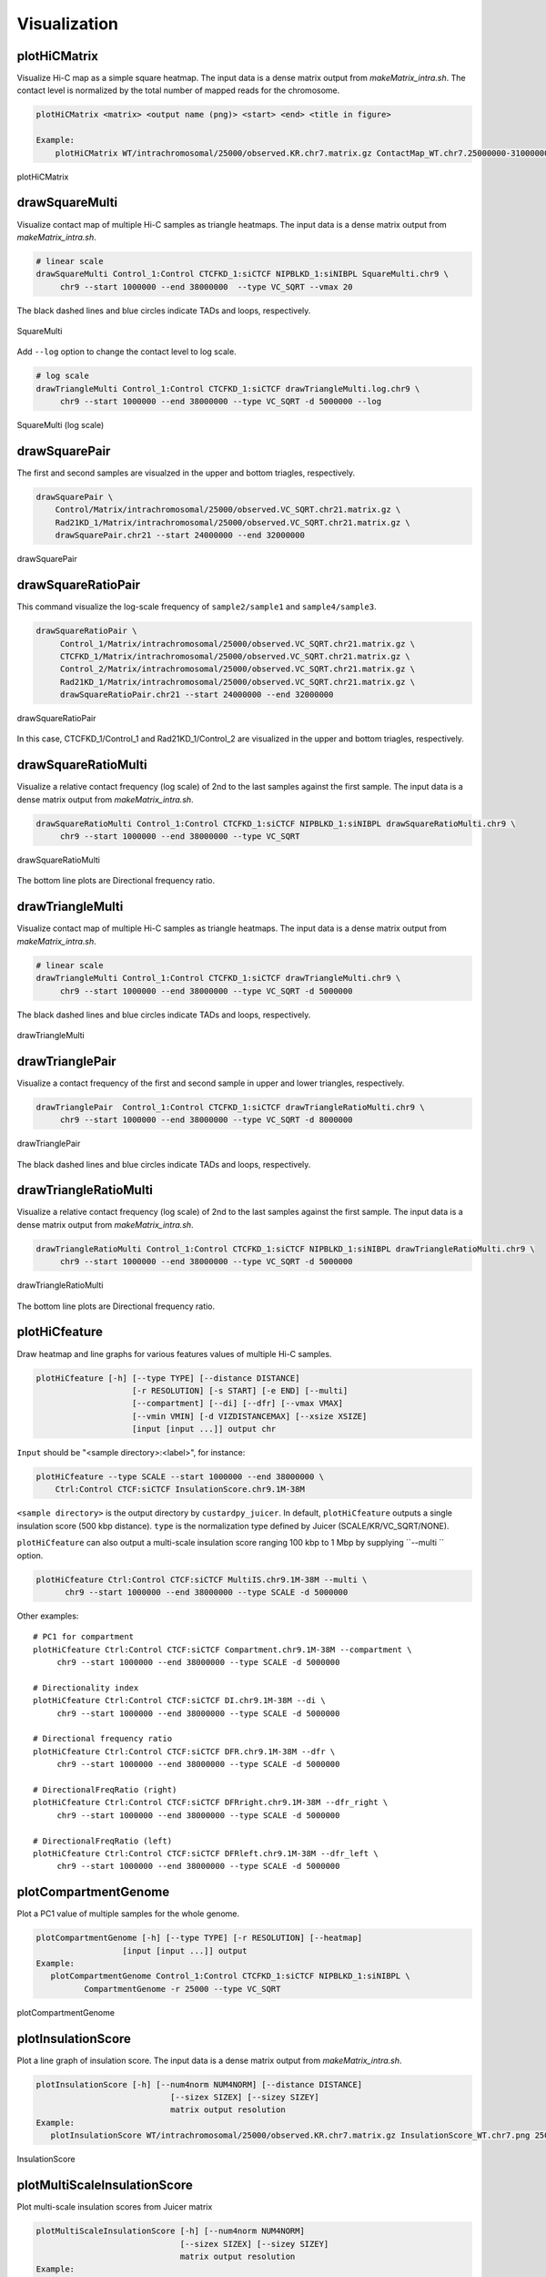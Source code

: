 Visualization
===============================

plotHiCMatrix
----------------------------------------------------------------

Visualize Hi-C map as a simple square heatmap. The input data is a dense matrix output from `makeMatrix_intra.sh`.
The contact level is normalized by the total number of mapped reads for the chromosome.

.. code-block:: bash

    plotHiCMatrix <matrix> <output name (png)> <start> <end> <title in figure>

    Example:
        plotHiCMatrix WT/intrachromosomal/25000/observed.KR.chr7.matrix.gz ContactMap_WT.chr7.25000000-31000000.png 25000000 31000000 WT

.. figure:: img/plotHiCMatrix.png
   :width: 500px
   :align: center
   :alt: Alternate

   plotHiCMatrix 

drawSquareMulti
------------------------------------------------------

Visualize contact map of multiple Hi-C samples as triangle heatmaps.
The input data is a dense matrix output from `makeMatrix_intra.sh`.

.. code-block:: bash

     # linear scale
     drawSquareMulti Control_1:Control CTCFKD_1:siCTCF NIPBLKD_1:siNIBPL SquareMulti.chr9 \
          chr9 --start 1000000 --end 38000000  --type VC_SQRT --vmax 20

The black dashed lines and blue circles indicate TADs and loops, respectively. 

.. figure:: img/SquareMulti.jpg
   :width: 500px
   :align: center
   :alt: Alternate

   SquareMulti

Add ``--log`` option to change the contact level to log scale.

.. code-block:: bash

     # log scale
     drawTriangleMulti Control_1:Control CTCFKD_1:siCTCF drawTriangleMulti.log.chr9 \
          chr9 --start 1000000 --end 38000000 --type VC_SQRT -d 5000000 --log

.. figure:: img/SquareMulti.log.jpg
   :width: 500px
   :align: center
   :alt: Alternate

   SquareMulti (log scale)

drawSquarePair
------------------------------------------------------

The first and second samples are visualzed in the upper and bottom triagles, respectively.

.. code-block:: bash

     drawSquarePair \
         Control/Matrix/intrachromosomal/25000/observed.VC_SQRT.chr21.matrix.gz \
         Rad21KD_1/Matrix/intrachromosomal/25000/observed.VC_SQRT.chr21.matrix.gz \
         drawSquarePair.chr21 --start 24000000 --end 32000000

.. figure:: img/drawSquarePair.jpg
   :width: 400px
   :align: center
   :alt: Alternate

   drawSquarePair

drawSquareRatioPair
------------------------------------------------------

This command visualize the log-scale frequency of ``sample2/sample1`` and ``sample4/sample3``.

.. code-block:: bash

     drawSquareRatioPair \
          Control_1/Matrix/intrachromosomal/25000/observed.VC_SQRT.chr21.matrix.gz \
          CTCFKD_1/Matrix/intrachromosomal/25000/observed.VC_SQRT.chr21.matrix.gz \
          Control_2/Matrix/intrachromosomal/25000/observed.VC_SQRT.chr21.matrix.gz \
          Rad21KD_1/Matrix/intrachromosomal/25000/observed.VC_SQRT.chr21.matrix.gz \
          drawSquareRatioPair.chr21 --start 24000000 --end 32000000

.. figure:: img/drawSquareRatioPair.jpg
   :width: 400px
   :align: center
   :alt: Alternate

   drawSquareRatioPair

In this case, CTCFKD_1/Control_1 and Rad21KD_1/Control_2 are visualized in the upper and bottom triagles, respectively.


drawSquareRatioMulti
------------------------------------------------------

Visualize a relative contact frequency (log scale) of 2nd to the last samples against the first sample.
The input data is a dense matrix output from `makeMatrix_intra.sh`.

.. code-block:: bash

     drawSquareRatioMulti Control_1:Control CTCFKD_1:siCTCF NIPBLKD_1:siNIBPL drawSquareRatioMulti.chr9 \
          chr9 --start 1000000 --end 38000000 --type VC_SQRT 

.. figure:: img/drawSquareRatioMulti.jpg
   :width: 500px
   :align: center
   :alt: Alternate

   drawSquareRatioMulti


The bottom line plots are Directional frequency ratio.


drawTriangleMulti
------------------------------------------------------

Visualize contact map of multiple Hi-C samples as triangle heatmaps.
The input data is a dense matrix output from `makeMatrix_intra.sh`.

.. code-block:: bash

     # linear scale
     drawTriangleMulti Control_1:Control CTCFKD_1:siCTCF drawTriangleMulti.chr9 \
          chr9 --start 1000000 --end 38000000 --type VC_SQRT -d 5000000   

The black dashed lines and blue circles indicate TADs and loops, respectively. 

.. figure:: img/drawTriangleMulti.jpg
   :width: 600px
   :align: center
   :alt: Alternate

   drawTriangleMulti

drawTrianglePair
------------------------------------------------------

Visualize a contact frequency of the first and second sample in upper and lower triangles, respectively. 

.. code-block:: bash

     drawTrianglePair  Control_1:Control CTCFKD_1:siCTCF drawTriangleRatioMulti.chr9 \
          chr9 --start 1000000 --end 38000000 --type VC_SQRT -d 8000000

.. figure:: img/drawTrianglePair.jpg
   :width: 500px
   :align: center
   :alt: Alternate

   drawTrianglePair
   
The black dashed lines and blue circles indicate TADs and loops, respectively. 

drawTriangleRatioMulti
------------------------------------------------------

Visualize a relative contact frequency (log scale) of 2nd to the last samples against the first sample.
The input data is a dense matrix output from `makeMatrix_intra.sh`.

.. code-block:: bash

     drawTriangleRatioMulti Control_1:Control CTCFKD_1:siCTCF NIPBLKD_1:siNIBPL drawTriangleRatioMulti.chr9 \
          chr9 --start 1000000 --end 38000000 --type VC_SQRT -d 5000000

.. figure:: img/drawTriangleRatioMulti.jpg
   :width: 600px
   :align: center
   :alt: Alternate

   drawTriangleRatioMulti


The bottom line plots are Directional frequency ratio.


plotHiCfeature
------------------------------------------------------

Draw heatmap and line graphs for various features values of multiple Hi-C samples.

.. code-block:: bash

     plotHiCfeature [-h] [--type TYPE] [--distance DISTANCE]
                         [-r RESOLUTION] [-s START] [-e END] [--multi]
                         [--compartment] [--di] [--dfr] [--vmax VMAX]
                         [--vmin VMIN] [-d VIZDISTANCEMAX] [--xsize XSIZE]
                         [input [input ...]] output chr

``Input`` should be "<sample directory>:<label>", for instance:

.. code-block:: bash

     plotHiCfeature --type SCALE --start 1000000 --end 38000000 \
         Ctrl:Control CTCF:siCTCF InsulationScore.chr9.1M-38M 

``<sample directory>`` is the output directory by ``custardpy_juicer``.
In default, ``plotHiCfeature`` outputs a single insulation score (500 kbp distance).
``type`` is the normalization type defined by Juicer (SCALE/KR/VC_SQRT/NONE).

``plotHiCfeature`` can also output a multi-scale insulation score ranging 100 kbp to 1 Mbp by supplying ``--multi `` option.

.. code-block:: bash

    plotHiCfeature Ctrl:Control CTCF:siCTCF MultiIS.chr9.1M-38M --multi \
          chr9 --start 1000000 --end 38000000 --type SCALE -d 5000000

Other examples::

     # PC1 for compartment
     plotHiCfeature Ctrl:Control CTCF:siCTCF Compartment.chr9.1M-38M --compartment \
          chr9 --start 1000000 --end 38000000 --type SCALE -d 5000000

     # Directionality index
     plotHiCfeature Ctrl:Control CTCF:siCTCF DI.chr9.1M-38M --di \
          chr9 --start 1000000 --end 38000000 --type SCALE -d 5000000

     # Directional frequency ratio
     plotHiCfeature Ctrl:Control CTCF:siCTCF DFR.chr9.1M-38M --dfr \
          chr9 --start 1000000 --end 38000000 --type SCALE -d 5000000

     # DirectionalFreqRatio (right)
     plotHiCfeature Ctrl:Control CTCF:siCTCF DFRright.chr9.1M-38M --dfr_right \
          chr9 --start 1000000 --end 38000000 --type SCALE -d 5000000

     # DirectionalFreqRatio (left)
     plotHiCfeature Ctrl:Control CTCF:siCTCF DFRleft.chr9.1M-38M --dfr_left \
          chr9 --start 1000000 --end 38000000 --type SCALE -d 5000000


plotCompartmentGenome
------------------------------------------------------

Plot a PC1 value of multiple samples for the whole genome. 

.. code-block:: bash

     plotCompartmentGenome [-h] [--type TYPE] [-r RESOLUTION] [--heatmap]
                       [input [input ...]] output
     Example:
        plotCompartmentGenome Control_1:Control CTCFKD_1:siCTCF NIPBLKD_1:siNIBPL \ 
               CompartmentGenome -r 25000 --type VC_SQRT

.. figure:: img/plotCompartmentGenome.jpg
   :width: 700px
   :align: center
   :alt: Alternate

   plotCompartmentGenome


plotInsulationScore
------------------------------------------------------

Plot a line graph of insulation score. The input data is a dense matrix output from `makeMatrix_intra.sh`.

.. code-block:: bash

     plotInsulationScore [-h] [--num4norm NUM4NORM] [--distance DISTANCE]
                                 [--sizex SIZEX] [--sizey SIZEY]
                                 matrix output resolution
     Example:
        plotInsulationScore WT/intrachromosomal/25000/observed.KR.chr7.matrix.gz InsulationScore_WT.chr7.png 25000

.. figure:: img/InsulationScore.png
   :width: 700px
   :align: center
   :alt: Alternate

   InsulationScore


plotMultiScaleInsulationScore
------------------------------------------------------

Plot multi-scale insulation scores from Juicer matrix

.. code-block:: bash

     plotMultiScaleInsulationScore [-h] [--num4norm NUM4NORM]
                                   [--sizex SIZEX] [--sizey SIZEY]
                                   matrix output resolution
     Example:
        plotInsulationScore WT/intrachromosomal/25000/observed.KR.chr7.matrix.gz MultiInsulationScore_WT.chr7.png 25000


